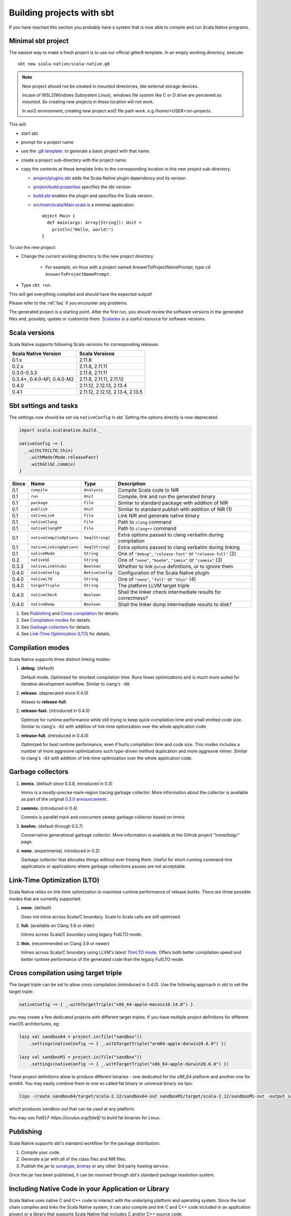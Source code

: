.. _sbt:

Building projects with sbt
==========================

If you have reached this section you probably have a system that is now able to compile and run Scala Native programs.

Minimal sbt project
-------------------

The easiest way to make a fresh project is to use our official gitter8
template.  In an empty working directory, execute::

    sbt new scala-native/scala-native.g8

.. note:: New project should not be created in `mounted` directories, like external storage devices.

  Incase of WSL2(Windows Subsystem Linux), windows file system like `C` or `D` drive are percieved as `mounted`. So creating new projects in these location will not work.

  In wsl2 environment, creating new project wsl2 file path work. e.g /home/<USER>/sn-projects.
This will:

* start sbt.

* prompt for a project name

* use the `.g8 template
  <https://github.com/scala-native/scala-native.g8/tree/master/src/main/g8>`_.
  to generate a basic project with that name.

* create a project sub-directory with the project name.

* copy the contents at these template links to the corresponding location
  in this new project sub-directory.

  * `project/plugins.sbt
    <https://github.com/scala-native/scala-native.g8/blob/master/src/main/g8/project/plugins.sbt>`_
    adds the Scala Native plugin dependency and its version.

  * `project/build.properties
    <https://github.com/scala-native/scala-native.g8/blob/master/src/main/g8/project/build.properties>`_
    specifies the sbt version.

  * `build.sbt
    <https://github.com/scala-native/scala-native.g8/blob/master/src/main/g8/build.sbt>`_
    enables the plugin and specifies the Scala version.

  * `src/main/scala/Main.scala
    <https://github.com/scala-native/scala-native.g8/blob/master/src/main/g8/src/main/scala/Main.scala>`_
    is a minimal application.
    ::
     
      object Main {
        def main(args: Array[String]): Unit =
          println("Hello, world!")
      }
      

To use the new project:

* Change the current working directory to the new project directory.

   - For example, on linux with a project named AnswerToProjectNamePrompt,
     type ``cd AnswerToProjectNamePrompt``.

* Type ``sbt run``.

This will get everything compiled and should have the expected output!

Please refer to the :ref:`faq` if you encounter any problems.

The generated project is a starting point. After the first run, you
should review the software versions in the generated files and, possibly,
update or customize them. `Scaladex <https://index.scala-lang.org/>`_
is a useful resource for software versions.

Scala versions
--------------

Scala Native supports following Scala versions for corresponding releases:

========================== ================================
Scala Native Version       Scala Versions
========================== ================================
0.1.x                      2.11.8
0.2.x                      2.11.8, 2.11.11
0.3.0-0.3.3                2.11.8, 2.11.11
0.3.4+, 0.4.0-M1, 0.4.0-M2 2.11.8, 2.11.11, 2.11.12
0.4.0                      2.11.12, 2.12.13, 2.13.4
0.4.1                      2.11.12, 2.12.13, 2.13.4, 2.13.5
========================== ================================

Sbt settings and tasks
----------------------

The settings now should be set via ``nativeConfig`` in `sbt`. Setting
the options directly is now deprecated.

.. code-block:: scala

    import scala.scalanative.build._

    nativeConfig ~= {
      _.withLTO(LTO.thin)
        .withMode(Mode.releaseFast)
        .withGC(GC.commix)
    }

===== ======================== ================ =========================================================
Since Name                     Type             Description
===== ======================== ================ =========================================================
0.1   ``compile``              ``Analysis``     Compile Scala code to NIR
0.1   ``run``                  ``Unit``         Compile, link and run the generated binary
0.1   ``package``              ``File``         Similar to standard package with addition of NIR
0.1   ``publish``              ``Unit``         Similar to standard publish with addition of NIR (1)
0.1   ``nativeLink``           ``File``         Link NIR and generate native binary
0.1   ``nativeClang``          ``File``         Path to ``clang`` command
0.1   ``nativeClangPP``        ``File``         Path to ``clang++`` command
0.1   ``nativeCompileOptions`` ``Seq[String]``  Extra options passed to clang verbatim during compilation
0.1   ``nativeLinkingOptions`` ``Seq[String]``  Extra options passed to clang verbatim during linking
0.1   ``nativeMode``           ``String``       One of ``"debug"``, ``"release-fast"`` or ``"release-full"`` (2)
0.2   ``nativeGC``             ``String``       One of ``"none"``, ``"boehm"``, ``"immix"`` or ``"commix"`` (3)
0.3.3 ``nativeLinkStubs``      ``Boolean``      Whether to link ``@stub`` definitions, or to ignore them
0.4.0 ``nativeConfig``         ``NativeConfig`` Configuration of the Scala Native plugin
0.4.0 ``nativeLTO``            ``String``       One of ``"none"``, ``"full"`` or ``"thin"`` (4)
0.4.0 ``targetTriple``         ``String``       The platform LLVM target triple
0.4.0 ``nativeCheck``          ``Boolean``      Shall the linker check intermediate results for correctness?
0.4.0 ``nativeDump``           ``Boolean``      Shall the linker dump intermediate results to disk?
===== ======================== ================ =========================================================

1. See `Publishing`_ and `Cross compilation`_ for details.
2. See `Compilation modes`_ for details.
3. See `Garbage collectors`_ for details.
4. See `Link-Time Optimization (LTO)`_ for details.

Compilation modes
-----------------

Scala Native supports three distinct linking modes:

1. **debug.** (default)

   Default mode. Optimized for shortest compilation time. Runs fewer
   optimizations and is much more suited for iterative development workflow.
   Similar to clang's ``-O0``.

2. **release.** (deprecated since 0.4.0)

   Aliases to **release-full**.

2. **release-fast.** (introduced in 0.4.0)

   Optimize for runtime performance while still trying to keep
   quick compilation time and small emitted code size.
   Similar to clang's ``-O2`` with addition of link-time optimization over
   the whole application code.

3. **release-full.** (introduced in 0.4.0)

   Optimized for best runtime performance, even if hurts compilation
   time and code size. This modes includes a number of more aggresive optimizations
   such type-driven method duplication and more aggresive inliner.
   Similar to clang's ``-O3`` with addition of link-time optimization over
   the whole application code.

Garbage collectors
------------------

1. **immix.** (default since 0.3.8, introduced in 0.3)

   Immix is a mostly-precise mark-region tracing garbage collector.
   More information about the collector is available as part of the original
   `0.3.0 announcement <https://github.com/scala-native/scala-native/releases/tag/v0.3.0>`_.

2. **commix.** (introduced in 0.4)

   Commix is parallel mark and concurrent sweep garbage collector based on Immix

3. **boehm.** (default through 0.3.7)

   Conservative generational garbage collector. More information is available
   at the Github project "ivmai/bdgc" page.

4. **none.** (experimental, introduced in 0.2)

   Garbage collector that allocates things without ever freeing them. Useful
   for short-running command-line applications or applications where garbage
   collections pauses are not acceptable.

Link-Time Optimization (LTO)
----------------------------

Scala Native relies on link-time optimization to maximize runtime performance
of release builds. There are three possible modes that are currently supported:

1. **none.** (default)

   Does not inline across Scala/C boundary. Scala to Scala calls
   are still optimized.

2. **full.** (available on Clang 3.8 or older)

   Inlines across Scala/C boundary using legacy FullLTO mode.

3. **thin.** (recommended on Clang 3.9 or newer)

   Inlines across Scala/C boundary using LLVM's latest
   `ThinLTO mode <https://clang.llvm.org/docs/ThinLTO.html>`_.
   Offers both better compilation speed and
   better runtime performance of the generated code
   than the legacy FullLTO mode.

Cross compilation using target triple
-------------------------------------

The target triple can be set to allow cross compilation (introduced in 0.4.0).
Use the following approach in `sbt` to set the target triple:

.. code-block:: scala

    nativeConfig ~= { _.withTargetTriple("x86_64-apple-macosx10.14.0") }

you may create a few dedicated projects with different target triples. If you
have multiple project definitions for different macOS architectures, eg:

.. code-block:: scala

    lazy val sandbox64 = project.in(file("sandbox"))
        .settings(nativeConfig ~= { _.withTargetTriple("arm64-apple-darwin20.6.0") })

    lazy val sandboxM1 = project.in(file("sandbox"))
        .settings(nativeConfig ~= { _.withTargetTriple("x86_64-apple-darwin20.6.0") })

These project definitions allow to produce different binaries - one dedicated
for the `x86_64` platform and another one for `arm64`. You may easily combine
them to one so called fat binary or universal binary via lipo:

.. code-block:: sh

     lipo -create sandbox64/target/scala-2.12/sandbox64-out sandboxM1/target/scala-2.12/sandboxM1-out -output sandbox-out

which produces `sandbox-out` that can be used at any platform.

You may use `FatELF https://icculus.org/fatelf/` to build fat binaries for Linux.

Publishing
----------

Scala Native supports sbt's standard workflow for the package distribution:

1. Compile your code.
2. Generate a jar with all of the class files and NIR files.
3. Publish the jar to `sonatype`_, `bintray`_ or any other 3rd party hosting service.

Once the jar has been published, it can be resolved through sbt's standard
package resolution system.

.. _sonatype: https://github.com/xerial/sbt-sonatype
.. _bintray: https://github.com/sbt/sbt-bintray

Including Native Code in your Application or Library
----------------------------------------------------

Scala Native uses native C and C++ code to interact with the underlying
platform and operating system. Since the tool chain compiles and links
the Scala Native system, it can also compile and link C and C++ code
included in an application project or a library that supports Scala
Native that includes C and/or C++ source code.

Supported file extensions for native code are `.c`, `.cpp`, and `.S`.

Note that `.S` files or assembly code is not portable across different CPU
architectures so conditional compilation would be needed to support
more than one architecture. You can also include header files with
the extensions `.h` and `.hpp`.

Applications with Native Code
-----------------------------

In order to create standalone native projects with native code use the
following procedure. You can start with the basic Scala Native template.

Add C/C++ code into `src/main/resources/scala-native`. The code can be put in
subdirectories as desired inside the `scala-native` directory. As an example,
create a file named `myapi.c` and put it into your `scala-native` directory
as described above.

.. code-block:: c

    long long add3(long long in) { return in + 3; }

Next, create a main file as follows:

.. code-block:: scala

    import scalanative.unsafe._

    @extern
    object myapi {
      def add3(in: CLongLong): CLongLong = extern
    }

    object Main {
      import myapi._
      def main(args: Array[String]): Unit = {
        val res = add3(-3L)
        assert(res == 0L)
        println(s"Add3 to -3 = $res")
      }
    }

Finally, compile and run this like a normal Scala Native application.


Using libraries with Native Code
------------------------------------------

Libraries developed to target the Scala Native platform
can have C, C++, or assembly files included in the dependency. The code is
added to `src/main/resources/scala-native` and is published like a normal
Scala library. The code can be put in subdirectories as desired inside the
`scala-native` directory. These libraries can also be cross built to
support Scala/JVM or Scala.js if the Native portions have replacement
code on the respective platforms.

The primary purpose of this feature is to allow libraries to support
Scala Native that need native "glue" code to operate. The current
C interopt does not allow direct access to macro defined constants and
functions or allow passing "struct"s from the stack to C functions.
Future versions of Scala Native may relax these restrictions making
this feature obsolete.

Note: This feature is not a replacement for developing or distributing
native C/C++ libraries and should not be used for this purpose.

If the dependency contains native code, Scala Native will identify the
library as a dependency that has native code and will unpack the library.
Next, it will compile, link, and optimize any native code along with the
Scala Native runtime and your application code. No additional information
is needed in the build file other than the normal dependency so it is
transparent to the library user.

This feature can be used in combination with the feature above that
allows native code in your application.

Cross compilation
-----------------

`sbt-crossproject <https://github.com/portable-scala/sbt-crossproject>`_ is an
sbt plugin that lets you cross-compile your projects against all three major
platforms in Scala: JVM, JavaScript via Scala.js, and native via Scala Native.
It is based on the original cross-project idea from Scala.js and supports the
same syntax for existing JVM/JavaScript cross-projects. Please refer to the
project's
`README <https://github.com/portable-scala/sbt-crossproject/blob/master/README.md>`_
for details.

Continue to :ref:`lang`.
